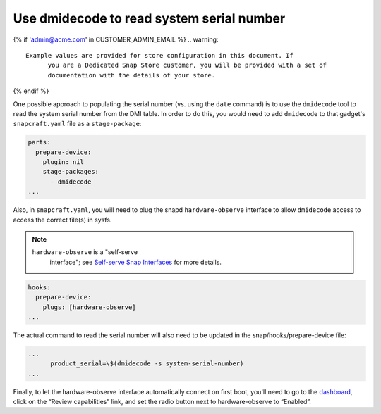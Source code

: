 Use dmidecode to read system serial number
------------------------------------------

{% if 'admin@acme.com' in CUSTOMER_ADMIN_EMAIL %}
.. warning:: 

  Example values are provided for store configuration in this document. If
	you are a Dedicated Snap Store customer, you will be provided with a set of
	documentation with the details of your store.

{% endif %}

One possible approach to populating the serial number (vs. using the ``date``
command) is to use the ``dmidecode`` tool to read the system serial number from
the DMI table. In order to do this, you would need to add ``dmidecode`` to that
gadget's ``snapcraft.yaml`` file as a ``stage-package``:

.. code:: yaml

    parts:
      prepare-device:
        plugin: nil
        stage-packages:
          - dmidecode
    ...

Also, in ``snapcraft.yaml``, you will need to plug the snapd
``hardware-observe`` interface to allow ``dmidecode`` access to access the
correct file(s) in sysfs.

.. note::

    ``hardware-observe`` is a "self-serve
		interface"; see `Self-serve Snap Interfaces <https://dashboard.snapcraft.io/docs/brandstores/self-serve-interfaces.html>`_
		for more details.

.. code:: yaml

    hooks:
      prepare-device:
        plugs: [hardware-observe]
    ...

The actual command to read the serial number will also need to be updated in the
snap/hooks/prepare-device file:

.. code:: yaml

    ...
          product_serial=\$(dmidecode -s system-serial-number)
    ...

Finally, to let the hardware-observe interface automatically
connect on first boot, you'll need to go to the `dashboard
<https://dashboard.snapcraft.io/snaps/{{CUSTOMER_STORE_PREFIX}}-pc/>`_,
click on the “Review capabilities” link, and set the radio button next to
hardware-observe to “Enabled”.
